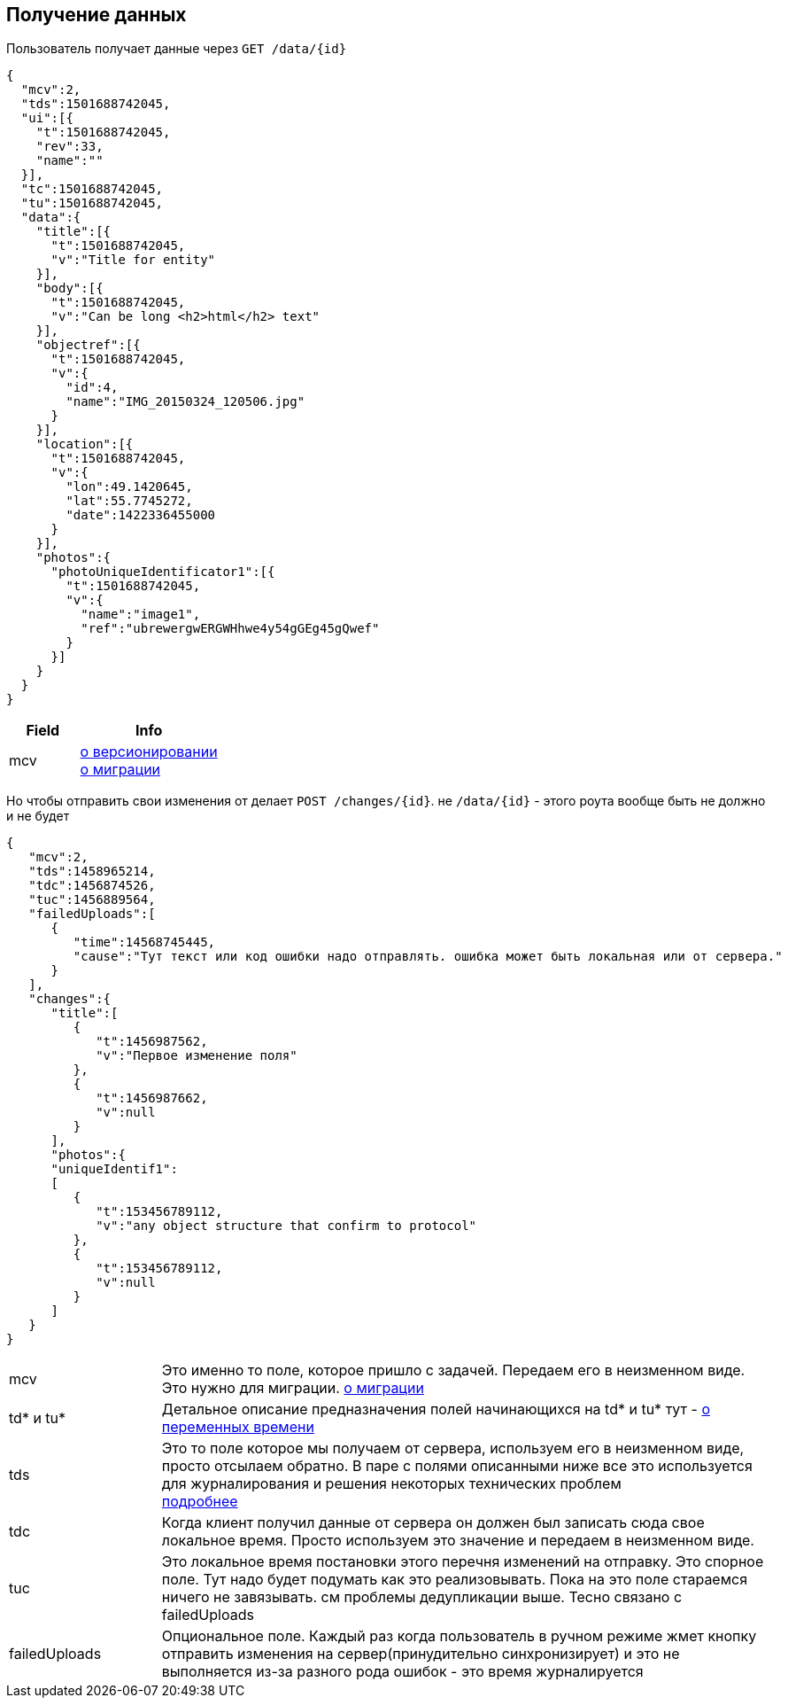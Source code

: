 == Получение данных

Пользователь получает данные через `GET /data/{id}`



[source, json]
----
{
  "mcv":2,
  "tds":1501688742045,
  "ui":[{
    "t":1501688742045,
    "rev":33,
    "name":""
  }],
  "tc":1501688742045,
  "tu":1501688742045,
  "data":{
    "title":[{
      "t":1501688742045,
      "v":"Title for entity"
    }],
    "body":[{
      "t":1501688742045,
      "v":"Can be long <h2>html</h2> text"
    }],
    "objectref":[{
      "t":1501688742045,
      "v":{
        "id":4,
        "name":"IMG_20150324_120506.jpg"
      }
    }],
    "location":[{
      "t":1501688742045,
      "v":{
        "lon":49.1420645,
        "lat":55.7745272,
        "date":1422336455000
      }
    }],
    "photos":{
      "photoUniqueIdentificator1":[{
        "t":1501688742045,
        "v":{
          "name":"image1",
          "ref":"ubrewergwERGWHhwe4y54gGEg45gQwef"
        }
      }]
    }
  }
}
----
[cols="1,2", options="header"]
|===
|Field
|Info

|mcv
|link:../versioning/versioning.adoc[о версионировании] +
link:../migration/migration.adoc[о миграции]

|===

Но чтобы отправить свои изменения от делает `POST /changes/{id}`. не `/data/{id}` - этого роута вообще быть не должно и не будет

[source, json]
----
{
   "mcv":2,
   "tds":1458965214,
   "tdc":1456874526,
   "tuc":1456889564,
   "failedUploads":[
      {
         "time":14568745445,
         "cause":"Тут текст или код ошибки надо отправлять. ошибка может быть локальная или от сервера."
      }
   ],
   "changes":{
      "title":[
         {
            "t":1456987562,
            "v":"Первое изменение поля"
         },
         {
            "t":1456987662,
            "v":null
         }
      ],
      "photos":{
      "uniqueIdentif1":
      [
         {
            "t":153456789112,
            "v":"any object structure that confirm to protocol"
         },
         {
            "t":153456789112,
            "v":null
         }
      ]
   }
}
----

[cols="1,4"]
|===
|mcv
|Это именно то поле, которое пришло с задачей. Передаем его в неизменном виде. Это нужно для миграции. link:../migration/migration.adoc[о миграции]

| td* и tu*
| Детальное описание предназначения полей начинающихся на td* и tu* тут - link:../migration/migration.adoc[о переменных времени]

|tds
|Это то поле которое мы получаем от сервера, используем его в неизменном виде, просто отсылаем обратно.
В паре с полями описанными ниже все это используется для журналирования и решения некоторых технических проблем +
link:../journaling/problems.adoc[подробнее]

|tdc
|Когда клиент получил данные от сервера он должен был записать сюда свое локальное время.
Просто используем это значение и передаем в неизменном виде.

|tuc
|Это локальное время постановки этого перечня изменений на отправку. Это спорное поле. Тут надо будет подумать как это реализовывать. Пока на это поле стараемся ничего не завязывать. см проблемы дедупликации выше. Тесно связано с failedUploads

|failedUploads
|Опциональное поле. Каждый раз когда пользователь в ручном режиме жмет кнопку отправить изменения на сервер(принудительно синхронизирует) и это не выполняется из-за разного рода ошибок - это время журналируется
|===


